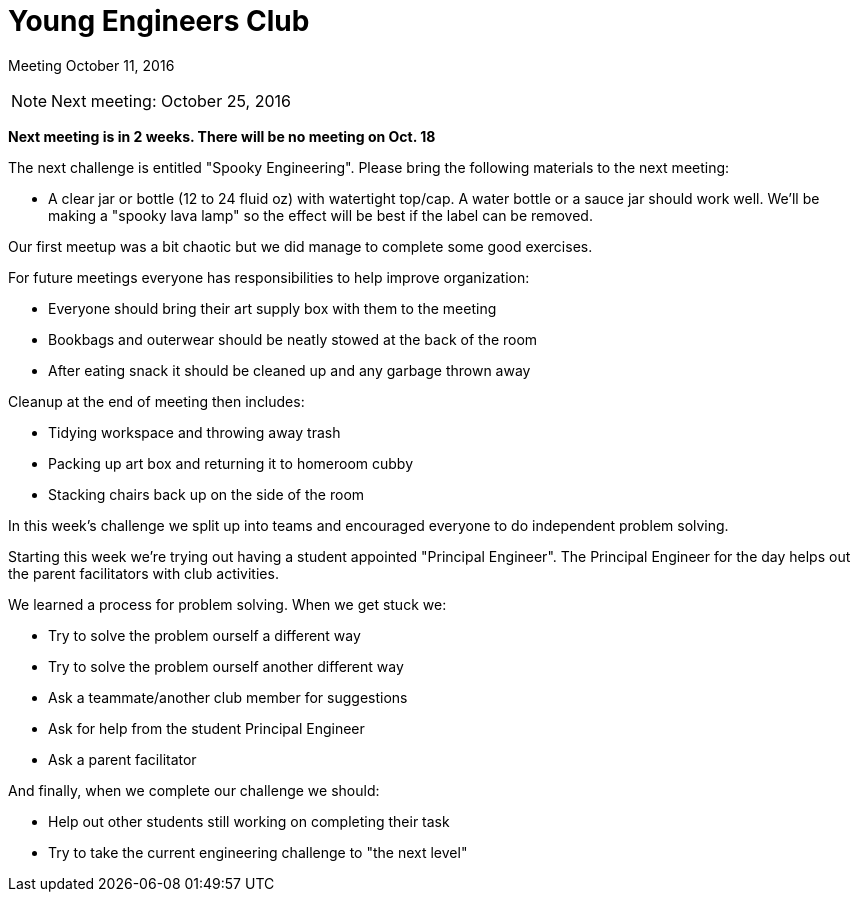 Young Engineers Club
====================

[big]#Meeting October 11, 2016#

****
NOTE: Next meeting: October 25, 2016

*Next meeting is in 2 weeks. There will be no meeting on Oct. 18*

The next challenge is entitled "Spooky Engineering".
Please bring the following materials to the next meeting:

* A clear jar or bottle (12 to 24 fluid oz) with watertight top/cap.
  A water bottle or a sauce jar should work well.
  We'll be making a "spooky lava lamp" so the effect will be best if the label can be removed.

****

Our first meetup was a bit chaotic but we did manage to complete some good exercises.

For future meetings everyone has responsibilities to help improve organization:

* Everyone should bring their art supply box with them to the meeting
* Bookbags and outerwear should be neatly stowed at the back of the room
* After eating snack it should be cleaned up and any garbage thrown away

Cleanup at the end of meeting then includes:

* Tidying workspace and throwing away trash
* Packing up art box and returning it to homeroom cubby
* Stacking chairs back up on the side of the room

In this week's challenge we split up into teams and encouraged everyone to do independent problem solving.

Starting this week we're trying out having a student appointed "Principal Engineer".
The Principal Engineer for the day helps out the parent facilitators with club activities.

We learned a process for problem solving. When we get stuck we:

* Try to solve the problem ourself a different way
* Try to solve the problem ourself another different way
* Ask a teammate/another club member for suggestions
* Ask for help from the student Principal Engineer
* Ask a parent facilitator

And finally, when we complete our challenge we should:

* Help out other students still working on completing their task
* Try to take the current engineering challenge to "the next level"


// vim: set syntax=asciidoc:
